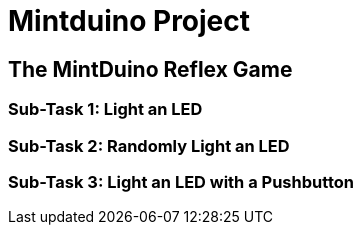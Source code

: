 = Mintduino Project

[[intro]]

== The MintDuino Reflex Game

[[reflex_game]]

=== Sub-Task 1: Light an LED

[[reflex_subtask_1]]

=== Sub-Task 2: Randomly Light an LED

[[reflex_subtask_2]]

=== Sub-Task 3: Light an LED with a Pushbutton

[[reflex_subtask_3]]